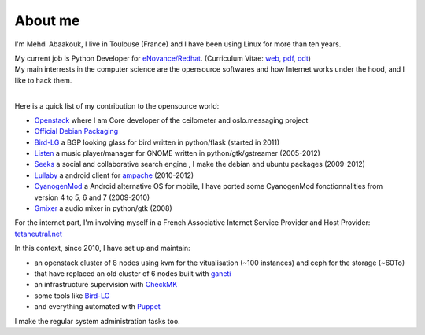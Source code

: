 About me
##############################


I'm Mehdi Abaakouk, I live in Toulouse (France) and I have been using Linux for more than ten years.

| My current job is Python Developer for `eNovance/Redhat <http://www.enovance.com>`_. (Curriculum Vitae: `web <http://cv.sileht.net/>`_, `pdf <http://cv.sileht.net/CV.pdf>`_, `odt <http://cv.sileht.net/CV.odt>`_) 
| My main interrests in the computer science are the opensource softwares and how Internet works under the hood, and I like to hack them.
|

Here is a quick list of my contribution to the opensource world:

- `Openstack <http://stackalytics.com/?metric=commits&release=kilo&user_id=sileht>`_ where I am Core developer of the ceilometer and oslo.messaging project
- `Official Debian Packaging <http://qa.debian.org/developer.php?login=sileht%40sileht.net>`_ 
- `Bird-LG <https://github.com/sileht/bird-lg/>`_ a BGP looking glass for bird written in python/flask (started in 2011)
- `Listen <http://listen-project.org>`_ a music player/manager for GNOME written in python/gtk/gstreamer (2005-2012)
- `Seeks <http://www.seeks-project.info>`_ a social and collaborative search engine , I make the debian and ubuntu packages (2009-2012)
- `Lullaby <http://github.com/sileht/lullaby>`_ a android client for `ampache <http://ampache.org/>`_ (2010-2012)
- `CyanogenMod <http://www.cyanogenmod.com>`_ a Android alternative OS for mobile, I have ported some CyanogenMod fonctionnalities from version 4 to 5, 6 and 7 (2009-2010)
- `Gmixer <http://launchpad.net/gmixer>`_ a audio mixer in python/gtk (2008)

For the internet part, I'm involving myself in a French Associative Internet Service Provider and Host Provider: `tetaneutral.net <http://www.tetaneutral.net>`_

In this context, since 2010, I have set up and maintain: 

- an openstack cluster of 8 nodes using kvm for the vitualisation (~100 instances) and ceph for the storage (~60To)
- that have replaced an old cluster of 6 nodes built with `ganeti <http://code.google.com/p/ganeti/>`_ 
- an infrastructure supervision with `CheckMK <http://http://mathias-kettner.de/check_mk.html>`_
- some tools like `Bird-LG <https://github.com/sileht/bird-lg/>`_
- and everything automated with `Puppet <https://puppetlabs.com/>`_

I make the regular system administration tasks too.


